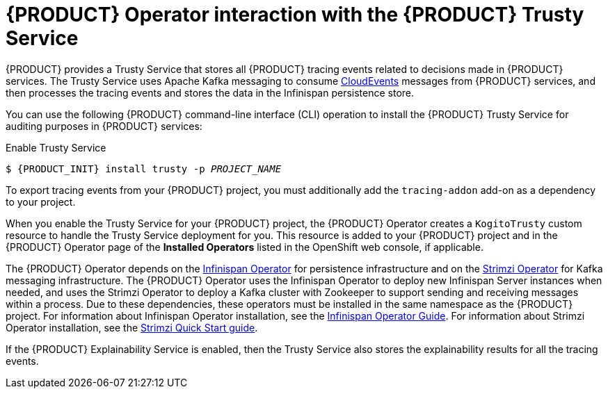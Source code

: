 [id='con-kogito-operator-with-trusty-service_{context}']
= {PRODUCT} Operator interaction with the {PRODUCT} Trusty Service

{PRODUCT} provides a Trusty Service that stores all {PRODUCT} tracing events related to decisions made in {PRODUCT} services. The Trusty Service uses Apache Kafka messaging to consume https://cloudevents.io/[CloudEvents] messages from {PRODUCT} services, and then processes the tracing events and stores the data in the Infinispan persistence store.

You can use the following {PRODUCT} command-line interface (CLI) operation to install the {PRODUCT} Trusty Service for auditing purposes in {PRODUCT} services:

.Enable Trusty Service
[source,subs="attributes+,+quotes"]
----
$ {PRODUCT_INIT} install trusty -p __PROJECT_NAME__
----

To export tracing events from your {PRODUCT} project, you must additionally add the `tracing-addon` add-on as a dependency to your project.

When you enable the Trusty Service for your {PRODUCT} project, the {PRODUCT} Operator creates a `KogitoTrusty` custom resource to handle the Trusty Service deployment for you. This resource is added to your {PRODUCT} project and in the {PRODUCT} Operator page of the *Installed Operators* listed in the OpenShift web console, if applicable.

The {PRODUCT} Operator depends on the https://github.com/infinispan/infinispan-operator[Infinispan Operator] for persistence infrastructure and on the https://strimzi.io/docs/latest/[Strimzi Operator] for Kafka messaging infrastructure. The {PRODUCT} Operator uses the Infinispan Operator to deploy new Infinispan Server instances when needed, and uses the Strimzi Operator to deploy a Kafka cluster with Zookeeper to support sending and receiving messages within a process. Due to these dependencies, these operators must be installed in the same namespace as the {PRODUCT} project. For information about Infinispan Operator installation, see the https://infinispan.org/infinispan-operator/master/operator.html[Infinispan Operator Guide]. For information about Strimzi Operator installation, see the https://strimzi.io/docs/operators/master/quickstart.html[Strimzi Quick Start guide].

If the {PRODUCT} Explainability Service is enabled, then the Trusty Service also stores the explainability results for all the tracing events.

.Additional resources
ifdef::KOGITO[]
* {URL_CONFIGURING_KOGITO}#con-trusty-service_kogito-configuring[{PRODUCT} Trusty Service and Explainability Service]
endif::[]
ifdef::KOGITO-COMM[]
* xref:con-trusty-service_kogito-configuring[]
endif::[]

